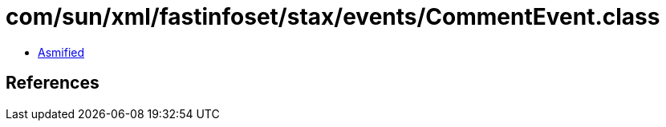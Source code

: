 = com/sun/xml/fastinfoset/stax/events/CommentEvent.class

 - link:CommentEvent-asmified.java[Asmified]

== References

